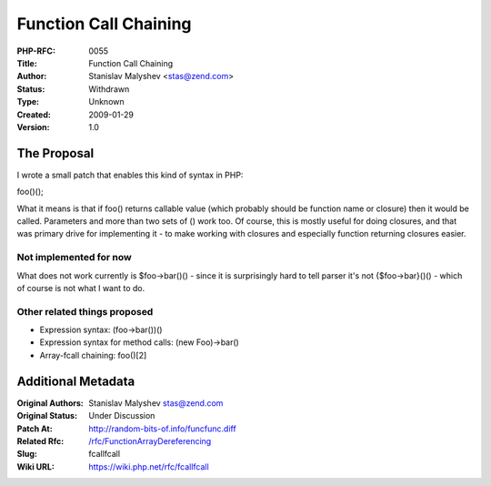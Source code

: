 Function Call Chaining
======================

:PHP-RFC: 0055
:Title: Function Call Chaining
:Author: Stanislav Malyshev <stas@zend.com>
:Status: Withdrawn
:Type: Unknown
:Created: 2009-01-29
:Version: 1.0

The Proposal
------------

I wrote a small patch that enables this kind of syntax in PHP:

foo()();

What it means is that if foo() returns callable value (which probably
should be function name or closure) then it would be called. Parameters
and more than two sets of () work too. Of course, this is mostly useful
for doing closures, and that was primary drive for implementing it - to
make working with closures and especially function returning closures
easier.

Not implemented for now
~~~~~~~~~~~~~~~~~~~~~~~

What does not work currently is $foo->bar()() - since it is surprisingly
hard to tell parser it's not {$foo->bar}()() - which of course is not
what I want to do.

Other related things proposed
~~~~~~~~~~~~~~~~~~~~~~~~~~~~~

-  Expression syntax: (foo->bar())()
-  Expression syntax for method calls: (new Foo)->bar()
-  Array-fcall chaining: foo()[2]

Additional Metadata
-------------------

:Original Authors: Stanislav Malyshev stas@zend.com
:Original Status: Under Discussion
:Patch At: http://random-bits-of.info/funcfunc.diff
:Related Rfc: `/rfc/FunctionArrayDereferencing <https://wiki.php.net/rfc/FunctionArrayDereferencing>`__
:Slug: fcallfcall
:Wiki URL: https://wiki.php.net/rfc/fcallfcall
